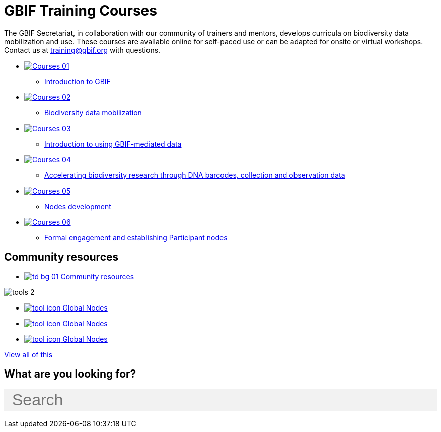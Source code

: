 = GBIF Training Courses
:page-no-next: true
:page-layout: home

The GBIF Secretariat, in collaboration with our community of trainers and mentors, develops curricula on biodiversity data mobilization and use. These courses are available online for self-paced use or can be adapted for onsite or virtual workshops. Contact us at training@gbif.org with questions.

[.blocks]

* https://docs.gbif.org/course-introduction-to-gbif[image:Courses-01.png[]^]
** https://docs.gbif.org/course-introduction-to-gbif[Introduction to GBIF^]
//* xref:intro-to-gbif::index.adoc[image:Courses-01.png[]]
//** xref:intro-to-gbif::index.adoc[Introduction to GBIF]
// ** lorem ipsum.

* https://docs.gbif.org/course-data-mobilization[image:Courses-02.png[]^]
** https://docs.gbif.org/course-data-mobilization[Biodiversity data mobilization^]
//* xref:data-mobilization::index.adoc[image:Courses-02.png[]]
//** xref:data-mobilization::index.adoc[Biodiversity data mobilization]
// ** lorem ipsum

* https://docs.gbif.org/course-data-use[image:Courses-03.png[]^]
//** https://docs.gbif.org/course-data-use[Biodiversity data use^]
//* xref:data-use::index.adoc[image:Courses-03.png[]]
** xref:data-use::index.adoc[Introduction to using GBIF-mediated data]
// ** loloremrum ipsum

* https://docs.gbif.org/course-dna-barcoding[image:Courses-04.png[]^]
** https://docs.gbif.org/course-dna-barcoding[Accelerating biodiversity research through DNA barcodes, collection and observation data^]
//* xref:dna-barcoding::index.adoc[image:Courses-04.png[]]
//** xref:dna-barcoding::index.adoc[Accelerating biodiversity research through DNA barcodes, collection and observation data]
// ** lorem ipsum

* xref:nodes::index.adoc[image:Courses-05.png[]]
** xref:nodes::index.adoc[Nodes development]
//** https://globalnodes.gbif.org/en/gnt/[Global Nodes Training 2023^]

* xref:epn::index.adoc[image:Courses-06.png[]]
** xref:epn::index.adoc[Formal engagement and establishing Participant nodes]
// ** lorem ipsum

[.discrete]
== Community resources

[.smallblocks]
* xref:community::index.adoc[image:td-bg-01.png[] Community resources]

[.bannerblocks]
--
image::tools-2.png[]

* xref:global-nodes::index.adoc[image:tool-icon.png[] Global Nodes]
* xref:global-nodes::index.adoc[image:tool-icon.png[] Global Nodes]
* xref:global-nodes::index.adoc[image:tool-icon.png[] Global Nodes]

[.bannerblocksmore]
[.blocklink]
xref:global-nodes::index.adoc[View all of this]
--

== What are you looking for?

++++
<div id="search-field" class="main-page-search">
  <input id="search-input" type="text" placeholder="Search" style="display: block; width: 100%; font-size: 2rem; background: #f2f2f2; padding: 0.25rem 1rem; border: none; margin: 1rem 0;">
</div>
++++
